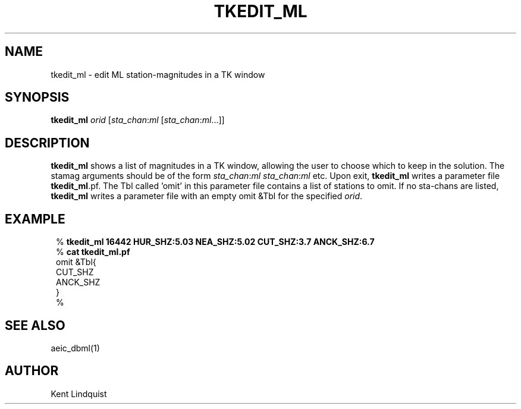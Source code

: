 .TH TKEDIT_ML 1 "$Date: 2002-02-07 01:56:32 $"
.SH NAME
tkedit_ml \- edit ML station-magnitudes in a TK window
.SH SYNOPSIS
.nf
\fBtkedit_ml \fP\fIorid\fP [\fIsta_chan\fP:\fIml\fP [\fIsta_chan\fP:\fIml\fP...]]
.fi
.SH DESCRIPTION
\fBtkedit_ml\fP shows a list of magnitudes in a TK window, allowing the user to
choose which to keep in the solution. The stamag arguments should be
of the form \fIsta_chan\fP:\fIml\fP \fIsta_chan\fP:\fIml\fP etc. Upon exit, \fBtkedit_ml\fP writes
a parameter file \fBtkedit_ml\fP.pf. The Tbl called 'omit' in this parameter file
contains a list of stations to omit. If no sta-chans are listed, \fBtkedit_ml\fP
writes a parameter file with an empty omit &Tbl for the specified \fIorid\fP.
.SH EXAMPLE
.ft CW
.in 2c
.nf

%\fB tkedit_ml 16442 HUR_SHZ:5.03 NEA_SHZ:5.02 CUT_SHZ:3.7 ANCK_SHZ:6.7\fP
%\fB cat tkedit_ml.pf\fP
omit &Tbl{
CUT_SHZ
ANCK_SHZ
}
%\fB \fP

.fi
.in
.ft R
.SH "SEE ALSO"
.nf
aeic_dbml(1)
.fi
.SH AUTHOR
Kent Lindquist
.\" $Id: tkedit_ml.1,v 1.3 2002-02-07 01:56:32 kent Exp $
